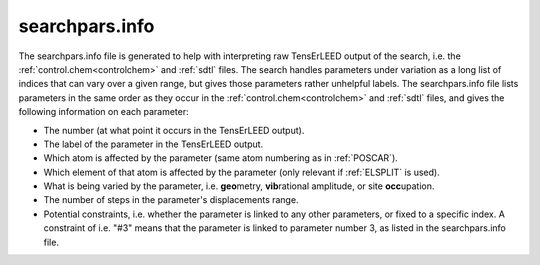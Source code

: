 .. _searchparsinfo:

searchpars.info
===============

The searchpars.info file is generated to help with interpreting raw 
TensErLEED output of the search, i.e. the 
:ref:`control.chem<controlchem>` and :ref:`sdtl` files.
The search handles parameters under variation as a long list of indices 
that can vary over a given range, but gives those parameters rather 
unhelpful labels.
The searchpars.info file lists parameters in the same order as they 
occur in the :ref:`control.chem<controlchem>`  and :ref:`sdtl` 
files, and gives the following information on each parameter:

-   The number (at what point it occurs in the TensErLEED output).
-   The label of the parameter in the TensErLEED output.
-   Which atom is affected by the parameter 
    (same atom numbering as in :ref:`POSCAR`).
-   Which element of that atom is affected by the parameter 
    (only relevant if :ref:`ELSPLIT` is used).
-   What is being varied by the parameter, i.e. **geo**\ metry, 
    **vib**\ rational amplitude, or site **occ**\ upation.
-   The number of steps in the parameter's displacements range.
-   Potential constraints, i.e. whether the parameter is linked to any 
    other parameters, or fixed to a specific index. 
    A constraint of i.e. "#3" means that the parameter is linked to 
    parameter number 3, as listed in the searchpars.info file.
